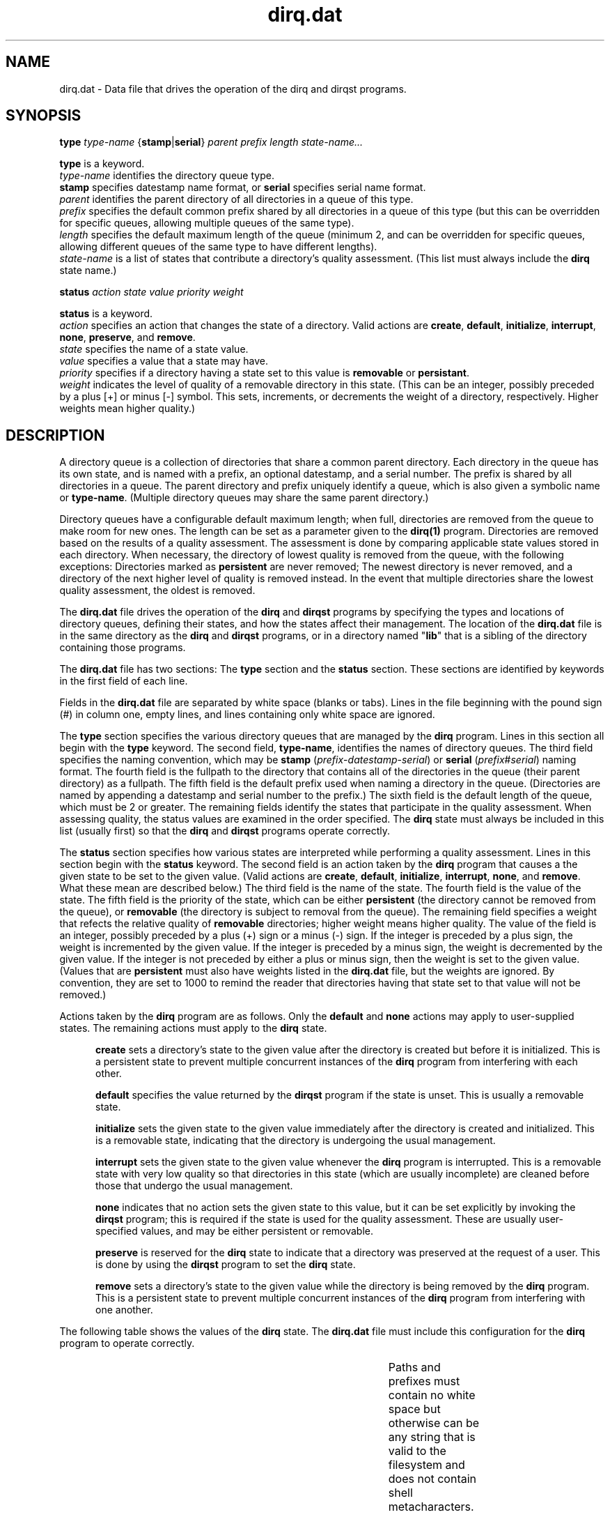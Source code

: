 .TH dirq.dat 5
.SH NAME
.LP
dirq.dat \- Data file that drives the operation of the dirq and dirqst
programs.
.SH SYNOPSIS
.LP
.B type
.I type-name
{\fBstamp\fR|\fBserial\fR}
.I parent
.I prefix
.I length
.I state-name...
.LP
.B type
is a keyword.
.br
.I type-name
identifies the directory queue type.
.br
.B stamp
specifies datestamp name format, or
.B serial
specifies serial name format.
.br
.I parent
identifies the parent directory of all directories in a queue of this type.
.br
.I prefix
specifies the default common prefix shared by all directories in a queue of
this type (but this can be overridden for specific queues, allowing multiple
queues of the same type).
.br
.I length
specifies the default maximum length of the queue (minimum 2, and can be
overridden for specific queues, allowing different queues of the same type
to have different lengths).
.br
.I state-name
is a list of states that contribute a directory's quality assessment.
(This list must always include the
.B dirq
state name.)
.LP
.B status
.I action
.I state
.I value
.I priority
.I weight
.LP
.B status
is a keyword.
.br
.I action
specifies an action that changes the state of a directory.
Valid actions are
.BR create ,
.BR default ,
.BR initialize ,
.BR interrupt ,
.BR none ,
.BR preserve ,
and
.BR remove .
.br
.I state
specifies the name of a state value.
.br
.I value
specifies a value that a state may have.
.br
.I priority
specifies if a directory having a state set to this value is
.B removable
or
.BR persistant .
.br
.I weight
indicates the level of quality of a removable directory in this state.
(This can be an integer, possibly preceded by a plus [+] or minus [-]
symbol.
This sets, increments, or decrements the weight of a directory, respectively.
Higher weights mean higher quality.)

.SH DESCRIPTION

.LP
A directory queue is a collection of directories that share a common
parent directory.
Each directory in the queue has its own state, and is named with a prefix,
an optional datestamp, and a serial number.
The prefix is shared by all directories in a queue.
The parent directory and prefix uniquely identify a queue, which is also
given a symbolic name or
.BR type-name .
(Multiple directory queues may share the same parent directory.)

.LP
Directory queues have a configurable default maximum length;
when full, directories are removed from the queue to make room for new ones.
The length can be set as a parameter given to the
.B dirq(1)
program.
Directories are removed based on the results of a quality assessment.
The assessment is done by comparing applicable state values stored in each
directory.
When necessary, the directory of lowest quality is removed from the queue,
with the following exceptions:
Directories marked as
.B persistent
are never removed;
The newest directory is never removed, and a directory of the next higher
level of quality is removed instead.
In the event that multiple directories share the lowest quality assessment,
the oldest is removed.

.LP
The
.B dirq.dat
file drives the operation of the
.B dirq
and
.B dirqst
programs by specifying the types and locations of directory queues,
defining their states, and how the states affect their management.
The location of the
.B dirq.dat
file is in the same directory as the
.B dirq
and
.B dirqst
programs, or in a directory named
"\fBlib\fR"
that is a sibling of the directory containing those programs.

.LP
The
.B dirq.dat
file has two sections:
The
.B type
section and the
.B status
section.
These sections are identified by keywords in the first field of each line.

.LP
Fields in the
.B dirq.dat
file are separated by white space (blanks or tabs).
Lines in the file beginning with the pound sign (#) in column one,
empty lines,
and lines containing only white space are ignored.

.LP
The
.B type
section specifies the various directory queues that are managed by the
.B dirq
program.
Lines in this section all begin with the
.B type
keyword.
The second field,
.BR type-name ,
identifies the names of directory queues.
The third field specifies the naming convention, which may be
.B stamp
(\fIprefix\fR-\fIdatestamp\fR-\fIserial\fR)
or
.B serial
(\fIprefix\fR#\fIserial\fR)
naming format.
The fourth field is the fullpath to the directory that contains all of the
directories in the queue (their parent directory) as a fullpath.
The fifth field is the default prefix used when naming a directory in the
queue.
(Directories are named by appending a datestamp and serial number to
the prefix.)
The sixth field is the default length of the queue, which must be 2 or greater.
The remaining fields identify the states that participate in the quality
assessment.
When assessing quality, the status values are examined in the order
specified.
The
.B dirq
state must always be included in this list (usually first) so that the
.B dirq
and
.B dirqst
programs operate correctly.

.LP
The
.B status
section specifies how various states are interpreted while performing
a quality assessment.
Lines in this section begin with the
.B status
keyword.
The second field is an action taken by the
.B dirq
program that causes a the given state to be set to the given value.
(Valid actions are
.BR create ,
.BR default ,
.BR initialize ,
.BR interrupt ,
.BR none ,
and
.BR remove .
What these mean are described below.)
The third field is the name of the state.
The fourth field is the value of the state.
The fifth field is the priority of the state, which can be either
.B persistent
(the directory cannot be removed from the queue),
or
.BR removable
(the directory is subject to removal from the queue).
The remaining field specifies a weight that refects the relative quality of
.B removable
directories; higher weight means higher quality.
The value of the field is an integer, possibly preceded by a plus (+) sign or
a minus (-) sign.
If the integer is preceded by a plus sign, the weight is incremented by the
given value.
If the integer is preceded by a minus sign, the weight is decremented by the
given value.
If the integer is not preceded by either a plus or minus sign, then the
weight is set to the given value.
(Values that are
.B persistent
must also have weights listed in the
.B dirq.dat
file, but the weights are ignored.
By convention, they are set to 1000 to remind the reader that directories
having that state set to that value will not be removed.)

.LP
Actions taken by the
.B dirq
program are as follows.
Only the
.B default
and
.B none
actions may apply to user-supplied states.
The remaining actions must apply to the
.B dirq
state.

.RS .5i
.LP
.B create
sets a directory's state to the given value after the directory is
created but before it is initialized.
This is a persistent state to prevent multiple concurrent instances of the
.B dirq
program from interfering with each other.
.LP
.B default
specifies the value returned by the
.B dirqst
program if the state is unset.
This is usually a removable state.
.LP
.B initialize
sets the given state to the given value immediately after the directory is
created and initialized.
This is a removable state, indicating that the directory is undergoing
the usual management.
.LP
.B interrupt
sets the given state to the given value whenever the
.B dirq
program is interrupted.
This is a removable state with very low quality so that directories in this
state (which are usually incomplete) are cleaned before those that undergo
the usual management.
.LP
.B none
indicates that no action sets the given state to this value, but it can
be set explicitly by invoking the
.B dirqst
program; this is required if the state is used for the quality assessment.
These are usually user-specified values, and may be either persistent or
removable.
.LP
.B preserve
is reserved for the
.B dirq
state to indicate that a directory was preserved at the request of a user.
This is done by using the
.B dirqst
program to set the
.B dirq
state.
.LP
.B remove
sets a directory's state to the given value while the directory is being
removed by the
.B dirq
program.
This is a persistent state to prevent multiple concurrent instances of the
.B dirq
program from interfering with one another.
.RE

.LP
The following table shows the values of the
.B dirq
state.
The
.B dirq.dat
file must include this configuration for the
.B dirq
program to operate correctly.

.LP
.TS
c c c c c c
l l l l l n.
\fB#keyword	action	state	value	priority	weight\fR
status	default	dirq	uninitialized	removable	0
status	interrupt	dirq	interrupted	removable	0
status	initialize	dirq	initialized	removable	10
status	create	dirq	created	persistent	1000
status	remove	dirq	removing	persistent	1000
status	preserve	dirq	preserved	persistent	1000
.TE

.LP
Paths and prefixes must contain no white space but otherwise can be any
string that is valid to the filesystem and does not contain shell
metacharacters.

.LP
State names and values must begin with a letter and may contain alphanumerics,
the hyphen (-), or the underscore (_).

.LP
To assess the quality of a directory, the states listed in the directory
queue's
.B type
record are examined in the order listed.
If one of these states is set to a
.B persistent
state in a directory, then that directory is assumed to be of very
high quality and is omitted from further consideration.
The highest weight indicated by the
.B removable
states indicates the directory's quality.
The weight may be set directly according to a status value, or it may be
computed by adding and subtracting increments as specified in the
.B status
records.
When selecting directories for removal, the
.B dirq
program chooses those with the lowest maximum weights.

.SH NOTES

.P
In directories contained by queues using the
.B stamp
naming format, the creation order and the sort order of the directory
names are the same.
This is NOT the case with directories using the
.B serial
naming format.

.SH EXAMPLES

.LP
As shipped, the
.B dirq.dat
file defines four sample directory queues.
The first is a queue of simple temporary directories that are deleted
chronologically.
The second is a queue of directories that have a single measure of
quality.
The third is a queue of directories that have two measures of quality.
The fourth demonstrates a promotion system that is typical of a
continuous delivery pipeline.
All of these examples require the
.B dirq
state definition as shown in the table in the section above.

.LP
The first sample queue contains simple temporary directories.
The queue type is called "temporary" and all of its directories
(a maximum of 4, prefixed by "dirqtmp")
are contained in the parent directory named "/tmp".
Directories in this queue are named with the datestamp convention,
\fBdirqtmp-\fIdatestamp\fB-\fIserial\fR.
There is no quality assessment other than the minimum required for
proper operation of the
.B dirq
program.
This directory queue is defined in the
.B dirq.dat
file as shown in the following table:

.TS
c c c c c c l
l l l l l n l.
\fB#keyword	type	sequence	parent	prefix	length	states\fR
type	temporary	stamp	/tmp	dirqtmp	4	dirq
.TE

.LP
The second sample queue incorporates a single measure of quality.
The quality is measured by a succeed/fail status that indicates whether
or not some process has completed correctly.
In addition, in-progress, interrupted, and uninitialized conditions are
supported.
Directories having the uninitialized and interrupted conditions have the
lowest quality, on the assumption that the event that sets more reasonable
conditions never completed.
The in-progress condition indicates that the event that determines the
quality has begun but has not yet completed, and it is persistent so
that the directory will not be deleted until the event completes.
Finally, the succeed and fail conditions indicate the final quality of
the directory, with the succeed condition having higher quality than the
fail condition.

.LP
The state that measures the quality of each directory in this second
example is called "release".
The following table gives its specification.

.LP
.TS
c c c c c c
l l l l l n.
\fB#keyword	action	state	value	priority	weight\fR
status	default	release	uninitialized	removable	0
status	none	release	interrupted	removable	0
status	none	release	fail	removable	400
status	none	release	succeed	removable	600
status	none	release	inprogress	persistent	1000
.TE

.LP
Given the new "release" state, the followiing table shows the
definition of the queue described in this second example.
The name of the queue and its prefix are also called "release".
The parent directory is "/tmp", and the maximum length of the
queue is 4.
The directories in this queue are named with the prefix and serial
number,
\fBrelease#\fIserial\fR.
Finally, the "dirq" and "release" states are used to measure the
the quality of each directory in the queue, and are evaluated in that order.
The following table shows how this queue is defined.

.LP
.TS
c c c c c c l
l l l l l n l.
\fB#keyword	type	sequence	parent	prefix	length	states\fR
type	release	serial	/tmp	release	4	dirq release
.TE

.LP
This definition of the queue specifies that successful releases are
of higher quality than failed ones, and that failed relases are of higher
quality than incomplete ones.
Of the incomplete releases, the ones where the directory was created and
initialized properly by the
.B dirq
program have higher quality than those that were not.

.LP
The third sample queue incorporates two measures of quality.
The first measure is a succeed/fail status, and the second is a
pass/fail/none status.
Both states also support uninitialized, interrupted and in-progress
conditions.
The in-progress conditions indicate that one of the events that determine the
quality has begun but has not yet completed, and they are persistent so
that the directory will not be deleted until the event completes.
The following table specifies the status values.

.LP
.TS
c c c c c c
l l l l l n.
\fB#keyword	action	state	value	priority	weight\fR
status	default	build	uninitialized	removable	0
status	none	build	interrupted	removable	0
status	none	build	fail	removable	100
status	none	build	succeed	removable	180
status	none	build	inprogress	persistent	1000

status	default	test	uninitialized	removable	+0
status	none	test	interrupted	removable	+0
status	none	test	fail	removable	+30
status	none	test	none	removable	+70
status	none	test	pass	removable	+220
status	none	test	inprogress	persistent	1000
.TE

.LP
The directory queue is then specified with the following definition:

.LP
.TS
c c c c c c l
l l l l l n l.
\fB#keyword	type	sequence	parent	prefix	length	states\fR
type	build	stamp	/tmp	build	4	dirq build test
.TE

.LP
The table below illustrates the cumulative weights of the various
state settings.
Here,
.B N/A
means either the
.B uninitialized
or
.B interrupted
states.

.LP
.TS
l l
c c c c
l n n n.
\fBtest	build\fR
\fB--	succeed	fail	N/A\fR
\fBpass\fR	400	320	220
\fBnone\fR	250	170	70
\fBfail\fR	210	130	30
\fBN/A\fR	180	100	0
.TE

.LP
These specifications make use of the accumulative feature of directory
weights to provide a couple of ways to reach a desired weight.
In this case, a weight of 215 or higher indicates that the contents of
the directory are "good," which means that the directory contents either
passed a test or built successfully in the absence of a test.
Weights below 215 indicate that the contents of the directory are "bad."

.LP
Also note that in the case of indeterminate build and test status, the
.B dirq
state's value sets the quality of the directory.

.LP
The fourth example illustrates a promotion system to identify how far
along a continuous delivery pipeline each directory in a queue has
proceded, as indicated by the "pipeline" state.
The pipeline has promotion levels for software build, unit test suite,
functional test suite, integration test suite, performance test
suite, and release status.
The build and each test level have in-progress, pass, and fail values
associated with them.
The in-progress values are persistent, and the pass values indicate higher
quality than their fail counterparts.
The release level has values to represent candidacy, abandonment, release,
and end-of-life.
The release value is persistent, and the others are removable.
The relative quality in increasing order are:  rel-abandoned, rel-eol,
rel-candidate, and released.

.LP
The following table shows the definition of the pipeline states.

.LP
.TS
c c c c c c
l l l l l n.
\fB#keyword	action	state	value	priority	weight\fR
status	default	pipeline	uninitialized	removable	0
status	none	pipeline	build-fail	removable	100
status	none	pipeline	unit-fail	removable	105
status	none	pipeline	int-fail	removable	110
status	none	pipeline	func-fail	removable	115
status	none	pipeline	perf-fail	removable	120
status	none	pipeline	rel-abandoned	removable	125
status	none	pipeline	rel-eol	removable	130
status	none	pipeline	build-pass	removable	300
status	none	pipeline	unit-pass	removable	305
status	none	pipeline	int-pass	removable	310
status	none	pipeline	func-pass	removable	315
status	none	pipeline	perf-pass	removable	320
status	none	pipeline	rel-candidate	removable	325
status	none	pipeline	build-inprog	persistent	1000
status	none	pipeline	unit-inprog	persistent	1005
status	none	pipeline	int-inprog	persistent	1010
status	none	pipeline	func-inprog	persistent	1020
status	none	pipeline	perf-inprog	persistent	1025
status	none	pipeline	released	persistent	1030
.TE

.LP
Note that the "pipeline" state indicates only how far along the pipeline
a directory has proceded.
It does not record the actual results or scores that caused each directory to
advance along the pipeline.
Additional state values would be used for that purpose, and they can be
reported on by editing the output of the
.B dirqst
program to produce reports.

.LP
The followiing table shows the definition of the pipeline queue described
in this fourth example.
The name of the queue and its prefix are both called "pipeline".
The parent directory is "/tmp", and the maximum length of the
queue is 8.
The directories in this queue are named with the prefix and serial
number,
\fBpipeline#\fIserial\fR.
Finally, the "dirq" and "pipeline" states are used to measure the
the quality of each directory in the queue, and are evaluated in that order.
The following table shows how this queue is defined.

.LP
.TS
c c c c c c l
l l l l l n l.
\fB#keyword	type	sequence	parent	prefix	length	states\fR
type	pipeline	serial	/tmp	pipeline	8	dirq pipeline
.TE


.SH SEE ALSO

.LP
dirq(1)
.br
dirqst(1)

